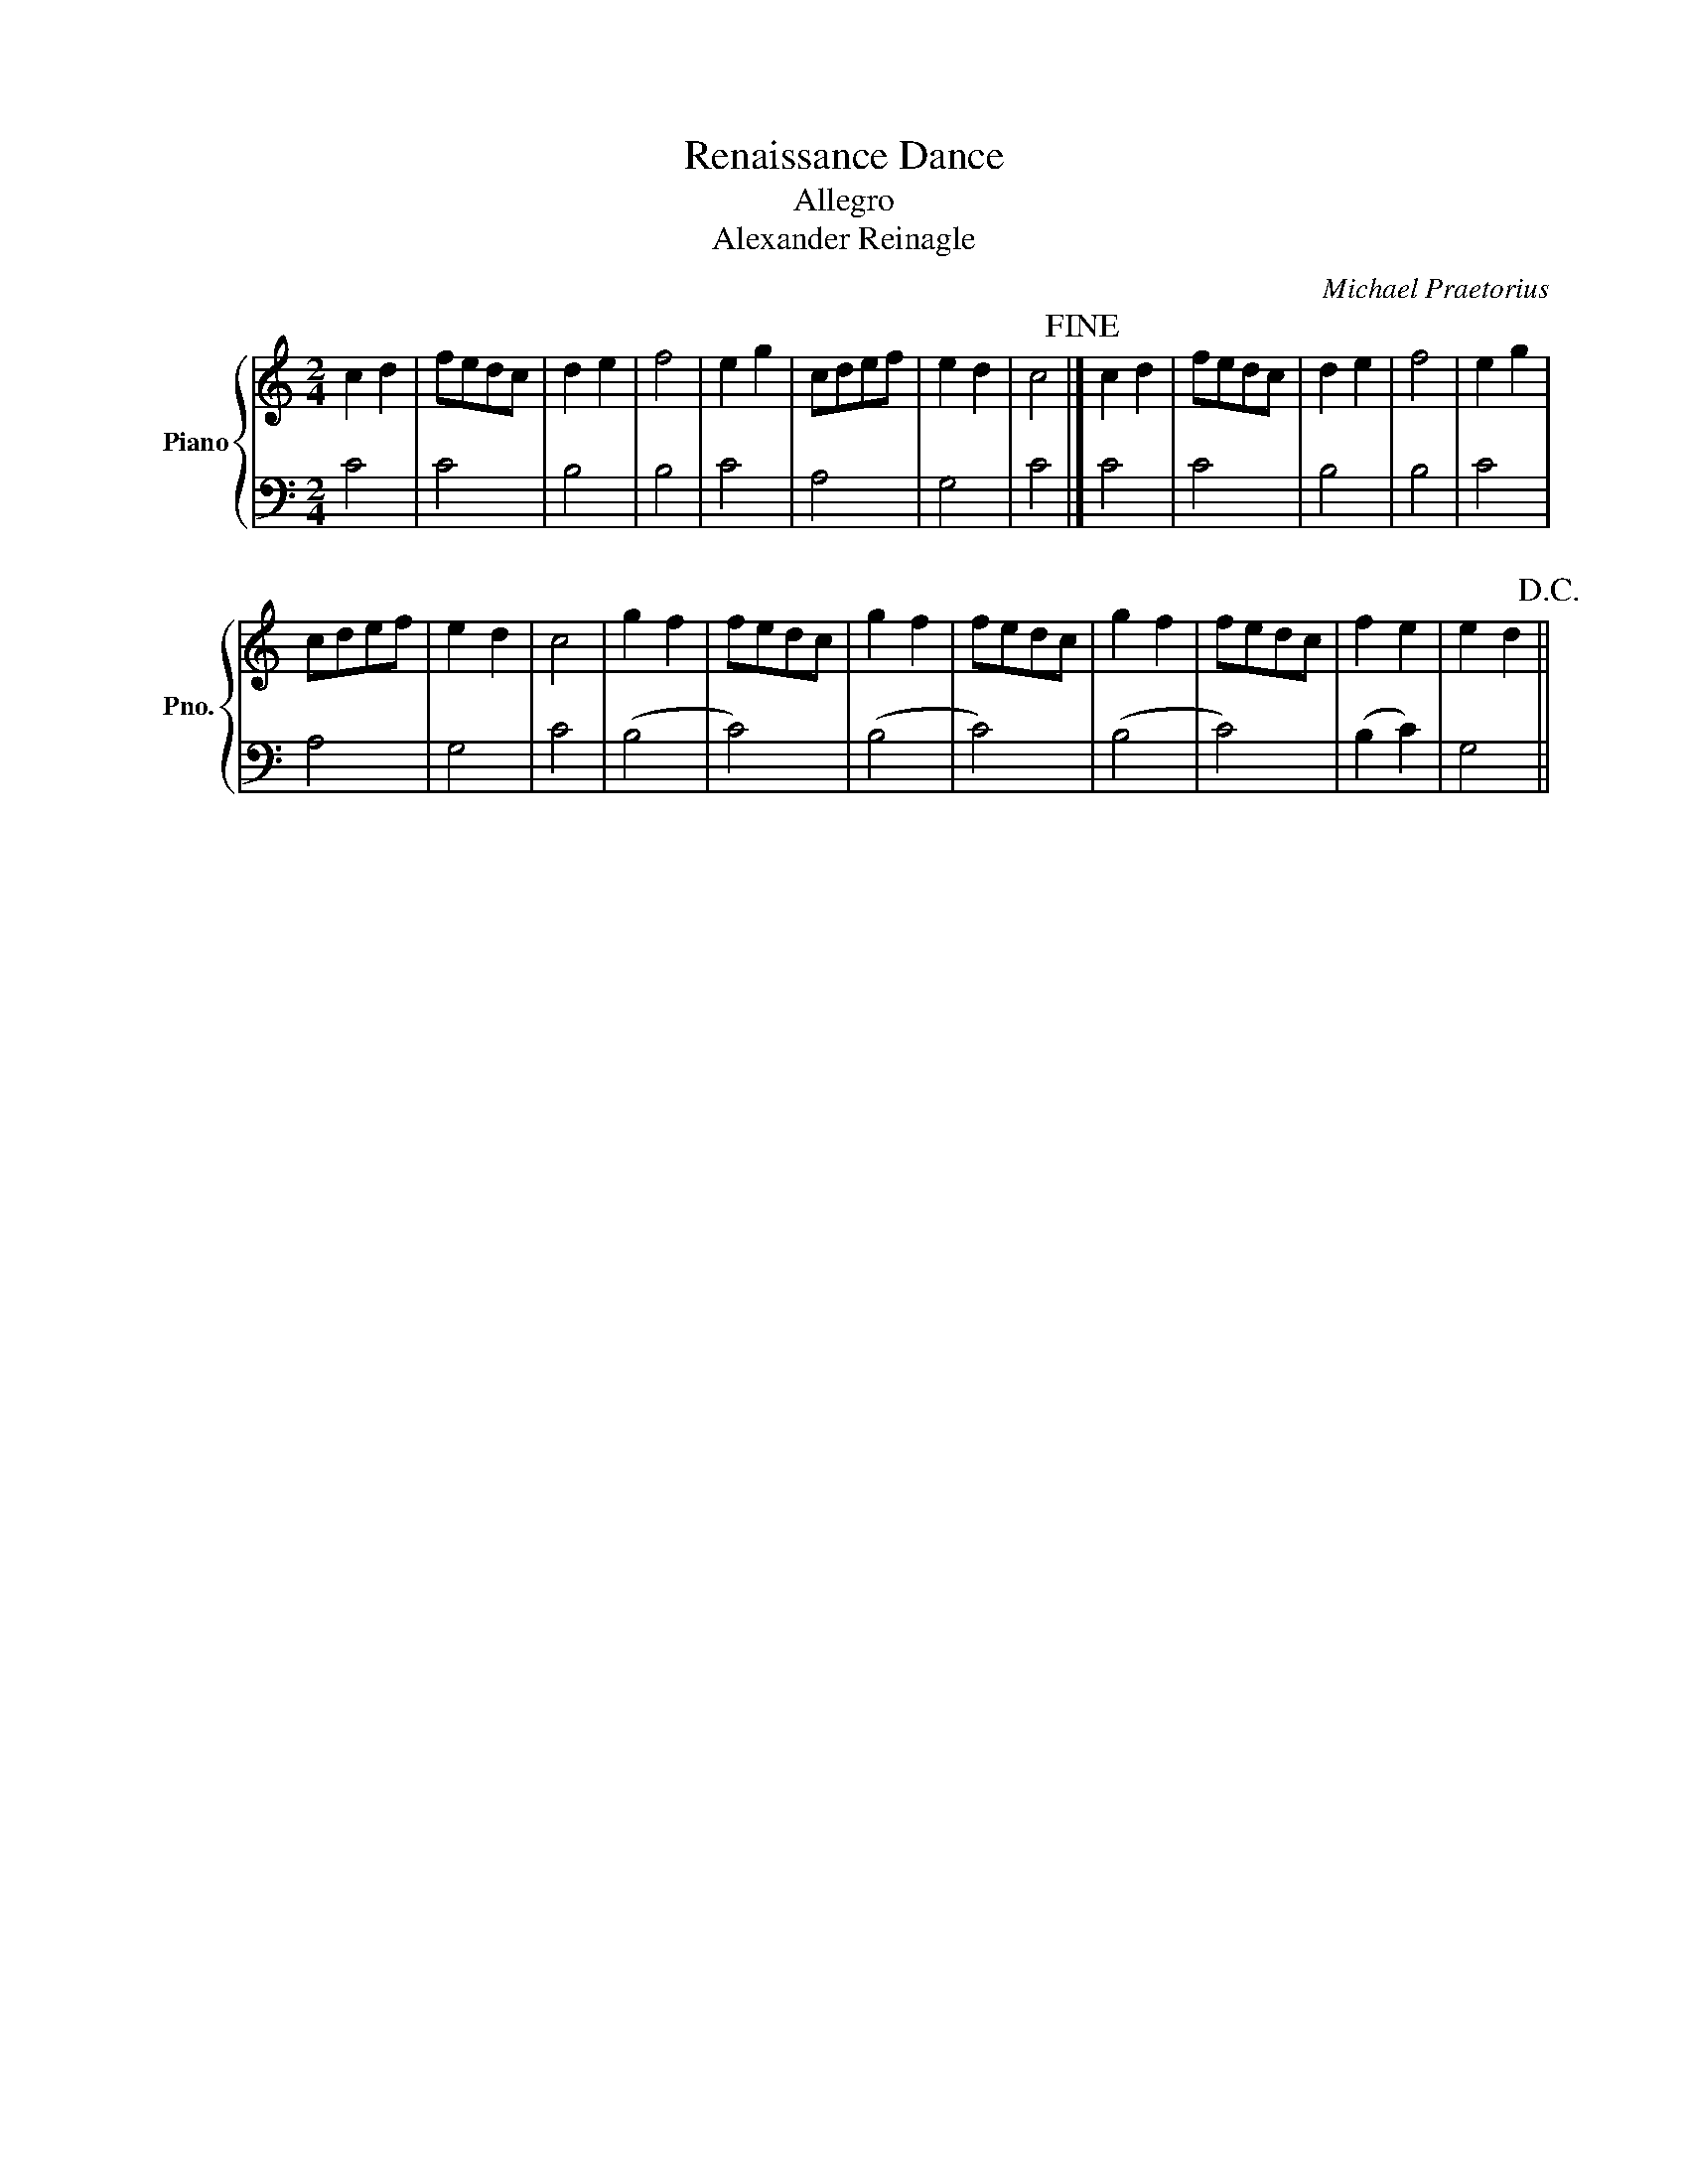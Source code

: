 X:1
T:Renaissance Dance
T:Allegro
T:Alexander Reinagle
C:Michael Praetorius
%%score { 1 | 2 }
L:1/8
M:2/4
K:C
V:1 treble nm="Piano" snm="Pno."
V:2 bass 
V:1
 c2 d2 | fedc | d2 e2 | f4 | e2 g2 | cdef | e2 d2 | c4!fine! |] c2 d2 | fedc | d2 e2 | f4 | e2 g2 | %13
 cdef | e2 d2 | c4 | g2 f2 | fedc | g2 f2 | fedc | g2 f2 | fedc | f2 e2 | e2 d2!D.C.! || %24
V:2
 C4 | C4 | B,4 | B,4 | C4 | A,4 | G,4 | C4 |] C4 | C4 | B,4 | B,4 | C4 | A,4 | G,4 | C4 | (B,4 | %17
 C4) | ((B,4 | C4)) | (B,4 | C4) | (B,2 C2) | G,4 || %24


